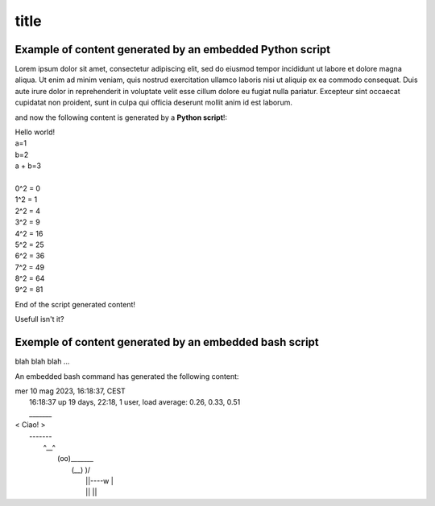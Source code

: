 ============
title
============


Example of content generated by an embedded Python script 
===============================================================


Lorem ipsum dolor sit amet, consectetur adipiscing elit, sed do eiusmod tempor incididunt ut labore et dolore magna aliqua. Ut enim ad minim veniam, quis nostrud exercitation ullamco laboris nisi ut aliquip ex ea commodo consequat. Duis aute irure dolor in reprehenderit in voluptate velit esse cillum dolore eu fugiat nulla pariatur. Excepteur sint occaecat cupidatat non proident, sunt in culpa qui officia deserunt mollit anim id est laborum.

and now the following content is generated by a **Python script**!:

..  BEGIN_CODE TAG=01 LANG=python

    print('Hello world!')
    a = 1
    b = 2
    print(f"{a=}")
    print(f"{b=}")
    print(f"{a + b=}")
    # comment
    print()
    for i in range(10):
        print(f"{i}^2 = {i**2}")

..  END_CODE

.. BEGIN_OUTPUT TAG=01

| Hello world!
| a=1
| b=2
| a + b=3
| 
| 0^2 = 0
| 1^2 = 1
| 2^2 = 4
| 3^2 = 9
| 4^2 = 16
| 5^2 = 25
| 6^2 = 36
| 7^2 = 49
| 8^2 = 64
| 9^2 = 81

.. END_OUTPUT

End of the script generated content!

Usefull isn't it?



Exemple of content generated by an embedded bash script
=============================================================


blah blah blah ...


..  BEGIN_CODE TAG=bash LANG=bash
    date
    uptime
    cowsay 'Ciao!'
..  END_CODE


An embedded bash command has generated the following content:

.. BEGIN_OUTPUT TAG=bash

| mer 10 mag 2023, 16:18:37, CEST
|  16:18:37 up 19 days, 22:18,  1 user,  load average: 0.26, 0.33, 0.51
|  _______
| < Ciao! >
|  -------
|         \   ^__^
|          \  (oo)\_______
|             (__)\       )\/\
|                 ||----w |
|                 ||     ||

.. END_OUTPUT
